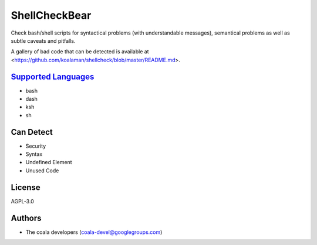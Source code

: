 **ShellCheckBear**
==================

Check bash/shell scripts for syntactical problems (with understandable
messages), semantical problems as well as subtle caveats and pitfalls.

A gallery of bad code that can be detected is available at
<https://github.com/koalaman/shellcheck/blob/master/README.md>.

`Supported Languages <../README.rst>`_
-----

* bash
* dash
* ksh
* sh



Can Detect
----------

* Security
* Syntax
* Undefined Element
* Unused Code

License
-------

AGPL-3.0

Authors
-------

* The coala developers (coala-devel@googlegroups.com)

